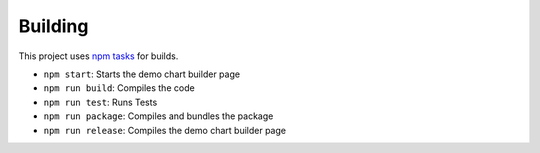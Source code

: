 Building
========

This project uses `npm
tasks <https://www.keithcirkel.co.uk/how-to-use-npm-as-a-build-tool/>`__
for builds.

-  ``npm start``: Starts the demo chart builder page
-  ``npm run build``: Compiles the code
-  ``npm run test``: Runs Tests
-  ``npm run package``: Compiles and bundles the package
-  ``npm run release``: Compiles the demo chart builder page
